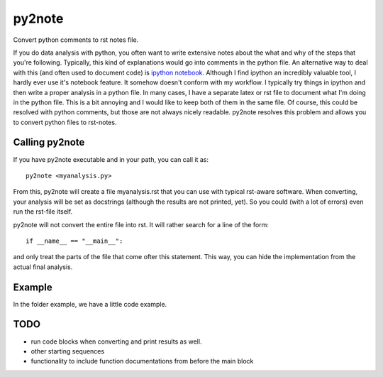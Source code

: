 py2note
=======

Convert python comments to rst notes file.

If you do data analysis with python, you often want to write extensive notes
about the what and why of the steps that you're following. Typically, this kind
of explanations would go into comments in the python file. An alternative way
to deal with this (and often used to document code) is `ipython notebook
<http://ipython.org/>`_. Although I find ipython an incredibly valuable tool, I
hardly ever use it's notebook feature. It somehow doesn't conform with my
workflow. I typically try things in ipython and then write a proper analysis in
a python file. In many cases, I have a separate latex or rst file to document
what I'm doing in the python file. This is a bit annoying and I would like to
keep both of them in the same file. Of course, this could be resolved with
python comments, but those are not always nicely readable. py2note resolves
this problem and allows you to convert python files to rst-notes.

Calling py2note
---------------

If you have py2note executable and in your path, you can call it as::

    py2note <myanalysis.py>

From this, py2note will create a file myanalysis.rst that you can use with
typical rst-aware software. When converting, your analysis will be set as
docstrings (although the results are not printed, yet). So you could (with a
lot of errors) even run the rst-file itself.

py2note will not convert the entire file into rst. It will rather search for a
line of the form::

    if __name__ == "__main__":

and only treat the parts of the file that come ofter this statement. This way,
you can hide the implementation from the actual final analysis.

Example
-------

In the folder example, we have a little code example.

TODO
----

- run code blocks when converting and print results as well.
- other starting sequences
- functionality to include function documentations from before the main block
